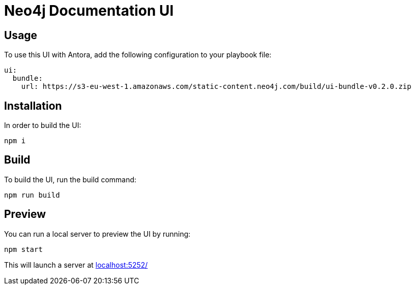 = Neo4j Documentation UI
// Version
:version: v0.2.0
// Settings:
:experimental:
:hide-uri-scheme:

== Usage

To use this UI with Antora, add the following configuration to your playbook file:

[source,yml,subs=+attributes]
----
ui:
  bundle:
    url: https://s3-eu-west-1.amazonaws.com/static-content.neo4j.com/build/ui-bundle-{version}.zip
----

== Installation

In order to build the UI:

[source,sh]
npm i

== Build

To build the UI, run the build command:

[source,sh]
npm run build

== Preview

You can run a local server to preview the UI by running:

[source,sh]
npm start

This will launch a server at http://localhost:5252/
